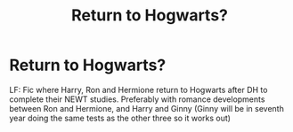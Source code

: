 #+TITLE: Return to Hogwarts?

* Return to Hogwarts?
:PROPERTIES:
:Author: roanupson21
:Score: 2
:DateUnix: 1502615421.0
:DateShort: 2017-Aug-13
:END:
LF: Fic where Harry, Ron and Hermione return to Hogwarts after DH to complete their NEWT studies. Preferably with romance developments between Ron and Hermione, and Harry and Ginny (Ginny will be in seventh year doing the same tests as the other three so it works out)


